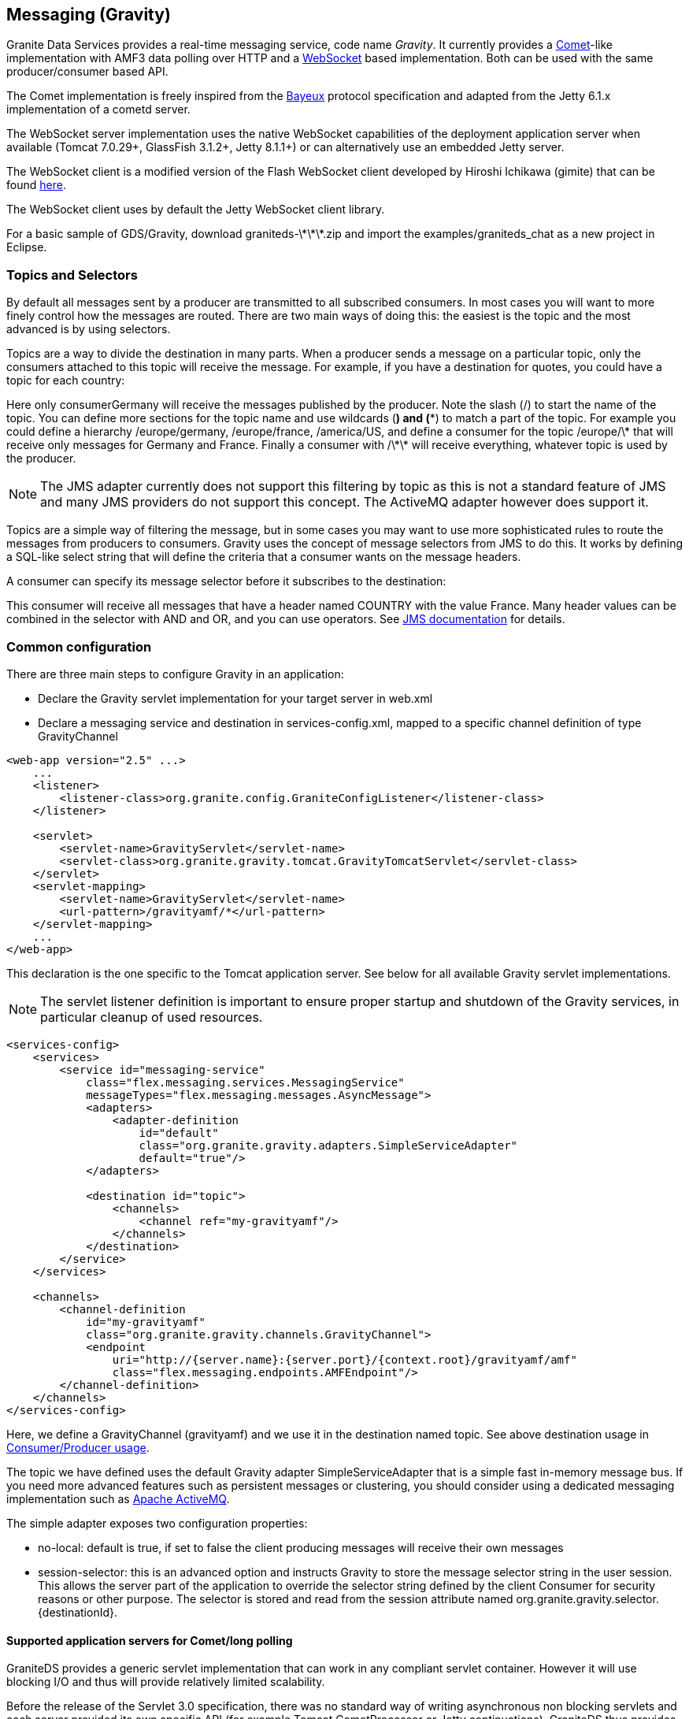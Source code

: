 :imagesdir: ./images

[[graniteds.messaging]]
== Messaging (Gravity)

Granite Data Services provides a real-time messaging service, code name _Gravity_. It currently provides 
a link:$$http://en.wikipedia.org/wiki/Comet_(programming)$$[Comet]-like implementation with AMF3 data polling over HTTP and 
a link:$$http://datatracker.ietf.org/doc/rfc6455/?include_text=1$$[WebSocket] based implementation. Both can be used with the same producer/consumer based API. 

The Comet implementation is freely inspired from the link:$$http://cometd.com/bayeux/Bayeux$$[Bayeux] protocol specification and adapted from the Jetty 6.1.x 
implementation of a cometd server.  

The WebSocket server implementation uses the native WebSocket capabilities of the deployment application server when available (Tomcat 7.0.29+, GlassFish 3.1.2+, 
Jetty 8.1.1+) or can alternatively use an embedded Jetty server. 

The WebSocket client is a modified version of the Flash WebSocket client developed by Hiroshi Ichikawa (gimite) that can be found 
link:$$https://github.com/gimite/web-socket-js$$[here]. 

The WebSocket client uses by default the Jetty WebSocket client library. 

For a basic sample of GDS/Gravity, download +graniteds-\*\*\*.zip+ and import the +$$examples/graniteds_chat$$+ as a new project in Eclipse. 

ifdef::flex[]
[[messaging.example.flex]]
=== Example usage with Consumer/Producer

GraniteDS messaging relies on two main AS3 components on the Flex side: +org.granite.gravity.Consumer+ and +org.granite.gravity.Producer+. 
These classes reproduce almost exactly the original Adobe Flex link:$$http://livedocs.adobe.com/flex/201/langref/mx/messaging/Consumer.html$$[+Consumer+] 
and link:$$http://livedocs.adobe.com/flex/201/langref/mx/messaging/Producer.html$$[+Producer+] with the specific internal implementation of GraniteDS. 
The only differences are that you must use +topic+ instead of +subtopic+ due to a change introduced in Flex 3.

 Here is a quick example of GDS ++Consumer++/++Producer++ usage: 

[source,actionscript]
----
...
import org.granite.gravity.Consumer;
import org.granite.gravity.Producer;
...
private var consumer:Consumer = null;
private var producer:Producer = null;

private function connect():void {
    consumer = new Consumer();
    consumer.destination = "gravity";
    consumer.topic = "discussion";
    consumer.subscribe();
    consumer.addEventListener(MessageEvent.MESSAGE, messageHandler);

    producer = new Producer();
    producer.destination = "gravity";
    producer.topic = "discussion";
}

private function disconnect():void {
    consumer.unsubscribe();
    consumer.disconnect();
    consumer = null;

    producer.disconnect();
    producer = null;
}

private function messageHandler(event:MessageEvent):void {
    var msg:AsyncMessage = event.message as AsyncMessage;    
    trace("Received message: " + (msg.body as String));
}

private function send(message:String):void {
    var msg:AsyncMessage = new AsyncMessage();
    msg.body = message;
    producer.send(msg);
}
...
----

In this code, the producer sends +String+ messages, which could of course be of any type, and the producer receives +String+ messages as well. 
These +Strings+ are sent in +AsyncMessage+ envelopes, which is the only envelope type allowed in GDS. 

This example can work with either a Comet or a WebSocket channel implementation. The channel definition for Comet would be, assuming the Comet servlet 
is mapped to ++/gravityamf/\*++ (which is the default recommended url mapping): 

[source,xml]
----
<channels>
	<channel-definition id="gravityamf" class="org.granite.gravity.channels.GravityChannel">
	    <endpoint
	        uri="http://{server.name}:{server.port}/{context.root}/gravityamf/amf"
	        class="flex.messaging.endpoints.AMFEndpoint"/>
	</channel-definition>
</channels>
----

For a WebSocket channel, assuming the WebSocket servlet is mapped to ++/websocketamf/\*++ (recommended default): 

[source,xml]
----
<channels>
	<channel-definition id="gravityamf" class="org.granite.gravity.channels.WebSocketChannel">
	    <endpoint
	        uri="http://{server.name}:{server.port}/{context.root}/websocketamf/amf"
	        class="flex.messaging.endpoints.AMFEndpoint"/>
	</channel-definition>
</channels>
----
endif::flex[]

ifdef::java[]
[[messaging.example.java]]
=== Example usage with Consumer/Producer

GraniteDS messaging relies on two main components on the client side: +org.granite.client.messaging.Consumer+ and +org.granite.client.messaging.Producer+. 

Here is a quick example of GDS ++Consumer++/++Producer++ usage with a Comet/long-polling channel: 

[source,java]
----
...
import org.granite.client.messaging.Consumer;
import org.granite.client.messaging.Producer;
...

public void test() {
	HTTPTransport transport = new ApacheAsyncTransport();		
	AMFMessagingChannel channel = new AMFMessagingChannel(transport, "gravityamf", new URI("http://localhost:8080/myapp/gravityamf/amf"));	
	transport.start();
	
    Consumer consumer = new Consumer(channel, "chat", "discussion");
	consumer.addMessageListener(new TopicMessageListener() {
		@Override
		public void onMessage(TopicMessageEvent event) {
			System.out.println(event.getData());
		}
	});
	
	ResponseMessageFuture future = consumer.subscribe(new ResultFaultIssuesResponseListener() {
		@Override
		public void onResult(ResultEvent event) {
			System.out.println("onSubscribeSuccess");
		}

		@Override
		public void onFault(FaultEvent event) {
			System.out.println("onSubscribeFault");
		}

		@Override
		public void onIssue(IssueEvent event) {
			System.out.println("onSubscribeIssue");
		}
	});
	future.get();
	
    producer = new Producer(channel, "chat", "discussion");
	producer.publish("Hello world").get();
	
	Thread.sleep(1000);
}
...
----

In this code, the producer sends +String+ messages, which could of course be of any type, and the producer receives  +String+ messages as well. 

The same with a WebSocket channel: 

[source,java]
----
...
import org.granite.client.messaging.Consumer;
import org.granite.client.messaging.Producer;
...

public void test() {
	WebSocketTransport transport = new JettyWebSocketTransport();		
	AMFMessagingChannel channel = new AMFMessagingChannel(transport, "websocketamf", new URI("http://localhost:8080/myapp/websocketamf/amf"));	
	transport.start();
	
    Consumer consumer = new Consumer(channel, "chat", "discussion");
	consumer.addMessageListener(new TopicMessageListener() {
		@Override
		public void onMessage(TopicMessageEvent event) {
			System.out.println(event.getData());
		}
	});
	
	ResponseMessageFuture future = consumer.subscribe(new ResultFaultIssuesResponseListener() {
		@Override
		public void onResult(ResultEvent event) {
			System.out.println("onSubscribeSuccess");
		}

		@Override
		public void onFault(FaultEvent event) {
			System.out.println("onSubscribeFault");
		}

		@Override
		public void onIssue(IssueEvent event) {
			System.out.println("onSubscribeIssue");
		}
	});
	future.get();
	
    producer = new Producer(channel, "chat", "discussion");
	producer.publish("Hello world").get();
	
	Thread.sleep(1000);
}
...
----
endif::java[]

[[messaging.selectors]]
=== Topics and Selectors

By default all messages sent by a producer are transmitted to all subscribed consumers. In most cases you will want to more finely control how the 
messages are routed. There are two main ways of doing this: the easiest is the topic and the most advanced is by using selectors. 

Topics are a way to divide the destination in many parts. When a producer sends a message on a particular topic, only the consumers attached to this topic 
will receive the message. For example, if you have a destination for quotes, you could have a topic for each country: 

ifdef::flex[]
[source,actionscript]
----
var producer:Producer = new Producer();
producer.destination = "quotes";
producer.topic = "/germany";
producer.send(message);

var consumerGermany:Consumer = new Consumer();
consumerGermany.destination = "quotes";
consumerGermany.topic = "/germany";
consumerGermany.subscribe();

var consumerFrance:Consumer = new Consumer();
consumerFrance.destination = "quotes";
consumerFrance.topic = "/france";
consumerFrance.subscribe();
----
endif::flex[]

ifdef::java[]
[source,java]
----
Producer producer = new Producer(channel, "quotes", "/germany");
producer.publish(message);

Consumer consumerGermany = new Consumer(channel, "quotes", "/germany");
consumerGermany.subscribe(new ResponseListener() { ... }).get();

Consumer consumerFrance = new Consumer(channel, "quotes", "/france");
consumerFrance.subscribe(new ResponseListener() { ... }).get();
----
endif::java[]

Here only +consumerGermany+ will receive the messages published by the producer. Note the slash (/) to start the name of the topic. 
You can define more sections for the topic name and use wildcards (*) and (**) to match a part of the topic. 
For example you could define a hierarchy +/europe/germany+, +/europe/france+, +/america/US+, and define a consumer for the topic +/europe/\*+ that 
will receive only messages for Germany and France. Finally a consumer with +/\*\*+ will receive everything, whatever topic is used by the producer. 

[NOTE]
====
The JMS adapter currently does not support this filtering by topic as this is not a standard feature of JMS and many JMS providers do not support this concept.
The ActiveMQ adapter however does support it.  
====

Topics are a simple way of filtering the message, but in some cases you may want to use more sophisticated rules to route the messages from producers to consumers. 
Gravity uses the concept of message selectors from JMS to do this. It works by defining a SQL-like select string that will define the criteria that a consumer 
wants on the message headers. 

A consumer can specify its message selector before it subscribes to the destination: 

ifdef::flex[]
[source,actionscript]
----
var consumerFrance:Consumer = new Consumer();
consumerFrance.destination = "quotes";
consumerFrance.selector = "COUNTRY = 'France'";
consumerFrance.subscribe();       
----
endif::flex[]

ifdef::java[]
[source,java]
----
Consumer consumerFrance = new Consumer(channel, "quotes", null);
consumerFrance.setSelector("COUNTRY = 'France'");
consumerFrance.subscribe(new ResponseListener() { ... }).get();        
----
endif::java[]

This consumer will receive all messages that have a header named +COUNTRY+ with the value +France+. Many header values can be combined in the selector with 
+AND+ and +OR+, and you can use operators. See link:$$http://download.oracle.com/javaee/1.4/api/javax/jms/Message.html$$[JMS documentation] for details. 

[[messaging.configuration]]
=== Common configuration

There are three main steps to configure Gravity in an application:
 
* Declare the Gravity servlet implementation for your target server in +web.xml+ 
* Declare a messaging service and destination in +services-config.xml+, mapped to a specific channel  definition of type +GravityChannel+ 

[source,xml]
----
<web-app version="2.5" ...>
    ...
    <listener>
        <listener-class>org.granite.config.GraniteConfigListener</listener-class>
    </listener>

    <servlet>
        <servlet-name>GravityServlet</servlet-name>
        <servlet-class>org.granite.gravity.tomcat.GravityTomcatServlet</servlet-class>
    </servlet>
    <servlet-mapping>
        <servlet-name>GravityServlet</servlet-name>
        <url-pattern>/gravityamf/*</url-pattern>
    </servlet-mapping>
    ...
</web-app>
----

This declaration is the one specific to the Tomcat application server. See below for all available Gravity servlet implementations. 

[NOTE]
====
The servlet listener definition is important to ensure proper startup and shutdown of the Gravity services, in particular cleanup of used resources. 
====

[source,xml]
----
<services-config>
    <services>
        <service id="messaging-service"
            class="flex.messaging.services.MessagingService"
            messageTypes="flex.messaging.messages.AsyncMessage">
            <adapters>
                <adapter-definition
                    id="default"
                    class="org.granite.gravity.adapters.SimpleServiceAdapter"
                    default="true"/>
            </adapters>

            <destination id="topic">
                <channels>
                    <channel ref="my-gravityamf"/>
                </channels>
            </destination>
        </service>
    </services>

    <channels>
        <channel-definition
            id="my-gravityamf"
            class="org.granite.gravity.channels.GravityChannel">
            <endpoint
                uri="http://{server.name}:{server.port}/{context.root}/gravityamf/amf"
                class="flex.messaging.endpoints.AMFEndpoint"/>
        </channel-definition>
    </channels>
</services-config>
----

Here, we define a +GravityChannel+ (++gravityamf++) and we use it in the destination named ++topic++. 
See above destination usage in <<messaging.example,Consumer/Producer usage>>. 

The topic we have defined uses the default Gravity adapter +SimpleServiceAdapter+ that is a simple fast in-memory message bus. If you need more advanced 
features such as persistent messages or clustering, you should consider using a dedicated messaging implementation such as 
link:$$http://activemq.apache.org/$$[Apache ActiveMQ]. 

The simple adapter exposes two configuration properties:
 
* ++no-local++: default is +true+, if set to +false+ the client producing messages will receive their own messages  
* ++session-selector++: this is an advanced option and instructs Gravity to store the message selector string in the user session. 
    This allows the server part of the application to override the selector string defined by the client +Consumer+ for security reasons or other purpose. 
    The selector is stored and read from the session attribute named +org.granite.gravity.selector.{destinationId}+. 
 

[[messaging.configappserver.comet]]
==== Supported application servers for Comet/long polling

GraniteDS provides a generic servlet implementation that can work in any compliant servlet container. However it will use blocking I/O and thus 
will provide relatively limited scalability. 

Before the release of the Servlet 3.0 specification, there was no standard way of writing asynchronous non blocking servlets and each server provided 
its own specific API (for example Tomcat +CometProcessor+ or Jetty continuations). GraniteDS thus provides implementations of non blocking messaging for 
the most popular application servers. 

Here is the table of the supported implementations: 

[options="header"]
|===============
|Application server|Servlet class|Specific notes
|Tomcat 6.0.18+|+org.granite.gravity.tomcat.GravityTomcatServlet+|Only with APR/NIO enabled (APR highly recommended)
|JBoss 4.2.x|+org.granite.gravity.tomcat.GravityTomcatServlet+|APR/NIO, disable +CommonHeadersFilter+
|Jetty 6.1.x|+org.granite.gravity.jetty.GravityJettyServlet+|Jetty 7 not supported, Jetty 8 using Servlet 3 API
|JBoss 5+|+org.granite.gravity.jbossweb.GravityJBossWebServlet+|Only with APR/NIO enabled (APR highly recommended)
|WebLogic 9.1+|+org.granite.gravity.weblogic.GravityWebLogicServlet+|See WebLogic documentation for configuration tuning
|GlassFish 3.x|+org.granite.gravity.servlet3.GravityAsyncServlet+|Using Servlet 3.0, requires +async-supported+ in +web.xml+
|Tomcat 7.x / Jetty 8.x|+org.granite.gravity.servlet3.GravityAsyncServlet+|Using Servlet 3.0, requires +async-supported+ in +web.xml+
|Any other|+org.granite.gravity.generic.GravityGenericServlet+|Using blocking I/O (no asynchronous support)
|===============

[[messaging.configappserver.websocket]]
==== Supported application servers for WebSocket

There is no standard way before the release of the Servlet 3.1 specification to use WebSockets in Java EE application servers thus GraniteDS provides 
support for native WebSocket implementations on some application servers. 

Here is the table of the supported implementations: 

[options="header"]
|===============
|Application server|Servlet class|Specific notes
|Tomcat 7.0.29+|+org.granite.gravity.tomcat.TomcatWebSocketServlet+|Only with APR/NIO enabled (APR highly recommended)
|Jetty 8.1.1+|+org.granite.gravity.jetty8.JettyWebSocketServlet+|Jetty 7 not supported
|GlassFish 3.1.2+|+org.granite.gravity.glassfish.GlassFishWebSocketServlet+|
|Any other|Embedded Jetty 8.1.1+|Requires another TCP port, not webapp dependent
|===============

ifdef::flex[]
[[messaging.flashpolicy.websocket]]
==== Flash Policy server for WebSocket

The Flash WebSocket implementation requires the use of a Flash socket policy server for security reasons 
(see link:$$http://www.adobe.com/devnet/flashplayer/articles/socket_policy_files.html$$[here]). 

GraniteDS includes a basic Flash policy server than can be started by simply adding the following to your ++web.xml++:  

[source,xml]
----
<context-param>
    <param-name>flashPolicyFileServer-allowDomains</param-name>
    <param-value>*:*</param-value>
</context-param>
<listener>
    <listener-class>org.granite.gravity.websocket.PolicyFileServerListener</listener-class>
</listener>
----

The server accepts two properties:
 
* ++flashPolicyFileServer-port++: the port on which the server listens (by default 843). 
* ++flashPolicyFileServer-allowDomains++: a list of allowed domains separated by commas. It is used to build the requested +cross-domain-policy+ response file. 
endif::flex[]
  
[[messaging.configadvanced]]
==== Advanced configuration

Whichever Gravity servlet implementation is used in your application, the advanced configuration is done in +granite-config.xml+.
Here is a sample Gravity configuration with all default options: 

[source,xml]
----
<?xml version="1.0" encoding="UTF-8"?>

<!DOCTYPE granite-config PUBLIC "-//Granite Data Services//DTD granite-config internal//EN"
    "http://www.graniteds.org/public/dtd/3.0.0/granite-config.dtd">

<granite-config>

    <gravity
        factory="org.granite.gravity.DefaultGravityFactory"
        channel-idle-timeout-millis="1800000"
        long-polling-timeout-millis="20000"
        reconnect-interval-millis="30000"
        reconnect-max-attempts="60">
        
        <thread-pool
            core-pool-size="5"
            maximum-pool-size="20"
            keep-alive-time-millis="10000"
            queue-capacity="2147483647" />
        
    </gravity>

</granite-config>
----

This &lt;gravity&gt; section is purely optional and you may omit it if you accept default values. 

Some explanations about these options:
 
* ++channel-idle-timeout-millis++: the elapsed time after which an idle channel (pure producer or dead client) may be silently unsubcribed and removed by Gravity. 
    Default is 30 minutes. 
* ++long-polling-timeout-millis++: the elapsed time after which an idle connect request is closed, asking the client to reconnect.
    Default is 20 seconds. Note that setting this value isn't supported in Tomcat/APR configurations. 
* +thread-pool+ attributes: all options are standard parameters for the Gravity +ThreadPoolExecutor+ instance. 

All other configuration options are for advanced use only and you should keep default values.	    

[[messaging.configtomcat]]
==== Tomcat and JBoss/Tomcat specific configuration tips

GraniteDS messaging for Tomcat relies on the +org.apache.catalina.CometProcessor+ interface. In order to enable Comet support in Tomcat, you must configure 
an link:$$http://tomcat.apache.org/tomcat-6.0-doc/aio.html$$[APR or NIO connector]. 

At least for now, APR is the easiest to configure and the most reliable. To configure APR, see documentation 
link:$$http://tomcat.apache.org/tomcat-6.0-doc/apr.html$$[here]. 
On Windows(R), it's simply a matter of downloading a native link:$$http://tomcat.heanet.ie/native/$$[dll] and putting it in your +WINDOWS/system32+ directory 
- while other and better configurations are possible. For more recent versions of Tomcat such as the one embedded in JBoss 5 or 6, or Tomcat 7 you will need 
the latest APR library, see link:$$http://tomcat.apache.org/download-native.cgi$$[here]. 

For JBoss 4.2.*, you must comment out a specific filter in the default global +web.xml+ (++$$&lt;JBOSS_HOME&gt;/server/default/deploy/jboss-web.deployer/conf/web.xml$$++): 

[source,xml]
----
...
<!-- Comment this out!
<filter>
  <filter-name>CommonHeadersFilter</filter-name>
  <filter-class>org.jboss.web.tomcat.filters.ReplyHeaderFilter</filter-class>
  <init-param>
    <param-name>X-Powered-By</param-name>
    <param-value>...</param-value>
  </init-param>
</filter>

<filter-mapping>
  <filter-name>CommonHeadersFilter</filter-name>
  <url-pattern>/*</url-pattern>
</filter-mapping>
-->
...
----

See above for Tomcat configuration. 

For JBoss 5+ servers, you must use a specific servlet. JBoss 5 implements its own version of Tomcat, named JBossWeb: 

[source,xml]
----
<web-app version="2.5" ...>
    ...
    <servlet>
        <servlet-name>GravityServlet</servlet-name>
        <servlet-class>org.granite.gravity.jbossweb.GravityJBossWebServlet</servlet-class>
        ... (see Tomcat configuration above for options)
    </servlet>
    ...
</web-app>	        
----

Note that you do not need to comment out the +CommonHeadersFilter+ with JBoss 5, but you still need to enable APR. 

[[messaging.jms]]
=== Integration with JMS

The default messaging engine of GraniteDS is embedded in +SimpleServiceAdapter+ and has many limitations. In particular it does not support clustering or 
persistent messages. 
For more robust messaging, it is possible and recommended to integrate with a robust messaging engine such as Apache ActiveMQ. When deploying your application 
in a full Java EE application server, you may also want to configure Gravity to integrate with the built-in messaging engine of your application server 
(such as HornetQ in JBoss AS 7). 

The GraniteDS JMS adapter configuration follows as closely as possible the standard Adobe Flex configuration for the JMS adapter. 
See link:$$http://livedocs.adobe.com/blazeds/1/blazeds_devguide/jms_messaging_1.html$$[here]. 

Here is a sample configuration for a default JBoss installation with a brief description of the different options: 

[source,xml]
----
<adapters>
  <adapter-definition id="jms" class="org.granite.gravity.adapters.JMSServiceAdapter"/>
</adapters>

<destination id="chat-jms">
  <properties>
    <jms>
      <destination-type>Topic</destination-type>
      <!-- Optional: forces usage of simple text messages
      <message-type>javax.jms.TextMessage</message-type>
      -->
      <connection-factory>ConnectionFactory</connection-factory>
      <destination-jndi-name>topic/testTopic</destination-jndi-name>
      <destination-name>TestTopic</destination-name>
      <acknowledge-mode>AUTO_ACKNOWLEDGE</acknowledge-mode>
      <transacted-sessions>false</transacted-sessions>
      <!-- Optional JNDI environment. Specify the external JNDI configuration to access 
        a remote JMS provider. Sample for a remote JBoss server.
      -->
      <initial-context-environment>
        <property>
          <name>Context.SECURITY_PRINCIPAL</name>
          <value>guest</value>
        </property>
        <property>
          <name>Context.SECURITY_CREDENTIALS</name>
          <value>guest</value>
        </property>
        <property>
          <name>Context.PROVIDER_URL</name>
          <value>http://my.host.com:1099</value>
        </property>
        <property>
          <name>Context.INITIAL_CONTEXT_FACTORY</name>
          <value>org.jnp.interfaces.NamingContextFactory</value>
        </property>
        <property>
          <name>Context.URL_PKG_PREFIXES</name>
          <value>org.jboss.naming:org.jnp.interfaces</value>
        </property>
      </initial-context-environment>
    </jms>
    ...
  </properties>
  ...
  <adapter ref="jms"/>
</destination>
----

Comments on configuration options:
 
* +destination-type+ must be +Topic+ for the moment. Queues may be supported later. 
* +message-type+ may be forced to simple text messages by specifying +javax.jms.TextMessage+.             
* +connection-factory+ and +destination-jndi-name+ are the JNDI names respectively of the JMS +ConnectionFactory+ and of the JMS topic. 
* +destination-name+ is just a label but still required. 
* +acknowledge-mode+ can have the standard values accepted by any JMS provider: +$$AUTO_ACKNOWLEDGE$$+, +$$CLIENT_ACKNOWLEDGE$$+, and +$$DUPS_OK_ACKNOWLEDGE$$+. 
* +transacted-sessions+ allows the use of transactions in sessions when set to +true+. 
* ++initial-context-environment++: The +initial-context+ parameters allow to access a remote JMS server by setting the JNDI context options. 

[NOTE]
====
The JMS headers are always copied between client and JMS messages 
====

[WARNING]
====
Durable subscriptions are not yet supported 
====

[[messaging.activemq]]
=== Using an Embedded ActiveMQ

In the case of a simple Tomcat/Jetty installation without JMS provider, or to allow client-to-client messaging with advanced capabilities such as durable messages, 
Gravity can be integrated with an embedded +Apache ActiveMQ+ instance. 

To enable ActiveMQ, just put the +activemq-xx.jar+ in your +WEB-INF/lib+ directory. The necessary message broker will be lazily created on first use, except if the 
property +create-broker+ is set to +false+. The uri of the created ActiveMQ broker will be +vm://adapterId+. 

Here is a sample configuration to use an embedded ActiveMQ provider: 

[source,xml]
----
<adapters>
  <adapter-definition
    id="activemq"
    class="org.granite.gravity.adapters.ActiveMQServiceAdapter"/>
</adapters>

<destination id="chat-activemq">
  <properties>
    <jms>
      <destination-type>Topic</destination-type>
      <!-- Optional: forces usage of simple text messages
      <message-type>javax.jms.TextMessage</message-type>
      -->
      <connection-factory>ConnectionFactory</connection-factory>
      <destination-jndi-name>topic/testTopic</destination-jndi-name>
      <destination-name>TestTopic</destination-name>
      <acknowledge-mode>AUTO_ACKNOWLEDGE</acknowledge-mode>
      <transacted-sessions>false</transacted-sessions>
    </jms>
    
    <server>
      <durable>true</durable>
      <file-store-root>/var/activemq/data</file-store-root>
      <create-broker>true</create-broker>
      <wait-for-start>false</wait-for-start>
    </server>
  </properties>
  ...
  <adapter ref="activemq"/>
</destination>
----

And a sample configuration to use an external ActiveMQ provider: 

[source,xml]
----
<adapters>
  <adapter-definition
    id="activemq"
    class="org.granite.gravity.adapters.ActiveMQServiceAdapter"/>
</adapters>

<destination id="chat-activemq">
  <properties>
    <jms>
      <destination-type>Topic</destination-type>
      <!-- Optional: forces usage of simple text messages
      <message-type>javax.jms.TextMessage</message-type>
      -->
      <connection-factory>ConnectionFactory</connection-factory>
      <destination-jndi-name>topic/testTopic</destination-jndi-name>
      <destination-name>TestTopic</destination-name>
      <acknowledge-mode>AUTO_ACKNOWLEDGE</acknowledge-mode>
      <transacted-sessions>false</transacted-sessions>
    </jms>
    
    <server>
      <broker-url>tcp://activemq-server:61616</broker-url>
    </server>
  </properties>
  ...
  <adapter ref="activemq"/>
</destination>
----

Comments on some configuration options:
 
* The main parameters (++<jms>;...</jms>++) are identical to those used in the default JMS configuration. See <<messaging.jms,above>>. 
* +durable+, if set to +true+, allows for durable messages, stored in the filesystem. The data store directory of ActiveMQ can be specified by 
    the +file-store-root+ parameter. 
* +create-broker+ is optional, as well as the dependant +wait-for-start+ attribute. When +create-broker+ is +false+, creation of the broker is not automatic 
    and has to be done by the application itself. In this case, +wait-for-start+ set to +true+ tells the +ActiveMQConnectionFactory+ to wait for the actual 
    creation of the broker. Please refer to the ActiveMQ documentation for more details on these options. 


[[messaging.servertoclient]]
=== Server to client publishing

There are mostly two kinds of requirements for messaging: client-to-client interactions, that can be easily handled by the ++Consumer++/++Producer++ pattern, 
and server-to-client push that can be done with either the low-level ++Gravity++ API or directly using the JMS API when the JMS adapter is used.  

*Server to client messaging with the low-level Gravity API*

If you use the +SimpleAdapter+, the message sending will have to be done at a lower level and you will need a compilation dependency on the +Gravity+ API.
It's also possible but not recommended to use this low-level API with the JMS and ActiveMQ adapters. 

It first requires to get the +Gravity+ object from the +ServletContext+. It is set as an attribute named +org.granite.gravity.Gravity+. 
When using Spring, Seam 2 or CDI, you can also get this object by injection (see the corresponding documentation). 

Then you can send messages of type +flex.messaging.messages.Message+ by calling the method +gravity.publish(message);+. 

[source,java]
----
Gravity gravity = GravityManager.getGravity(servletContext);
AsyncMessage message = new AsyncMessage();
message.setDestination("my-gravity-destination");
message.setHeader(AsyncMessage.SUBTOPIC_HEADER, "my-topic");
message.setBody("Message content");
gravity.publishMessage(message);    
----

It you need to simulate a publish from the client subscribed in the current session, you can get the +clientId+ in the session attribute named 
+org.granite.gravity.channel.clientId.{destination}+ and set it in the message. 

*Server to Client Messaging with JMS*

Sending messages from the server to clients simply consists of sending JMS messages to the corresponding JMS topic.
Text messages are received as simple text on the client side, object messages are serialized in AMF3 and deserialized and received as typed objects.
The +Gravity+ messaging channel supports lazily loaded collections and objects, exactly as the remoting channel. 

Here is an example on an EJB3 sending a message: 

[source,java]
----
@Stateless
@Local(Test.class)
public class TestBean implements Test {

    @Resource
    SessionContext ctx;

    @Resource(mappedName="java:/ConnectionFactory")
    ConnectionFactory jmsConnectionFactory;

    @Resource(mappedName="topic/testTopic")
    Topic jmsTopic;


    public TestBean() {
       super();
    }

    public void notifyClient(Object object) {
        try {
            Connection connection = jmsConnectionFactory.createConnection();
            Session session = connection.createSession(false, Session.AUTO_ACKNOWLEDGE);
            javax.jms.Message jmsMessage = session.createObjectMessage(person);
            MessageProducer producer = session.createProducer(jmsTopic);
            producer.send(jmsMessage);
            session.close();
            connection.close();
        }
        catch (Exception e) {
            log.error("Could not publish notification", e);
        }
    }
}
----

Here is an example on a Seam 2 component sending a message: 

[source,java]
----
@Stateless
@Local(Test.class)
@Name("test")
public class TestBean implements Test {

    private static Logger log = Logger.getLogger(TestBean.class.getName());

    @In
    private TopicPublisher testTopicPublisher;   
    @In 
    private TopicSession topicSession;
  
    public void notifyClient(Serializable object) {
        try {
            testTopicPublisher.publish(topicSession.createObjectMessage(object));
        } 
        catch (Exception e) {
            log.error("Could not publish notification", e);
        }
    }
}
----

*Server to client messaging with Embedded ActiveMQ*

The only difference with standard JMS is that you can get a +ConnectionFactory+ a bit more easily. Also ActiveMQ supports subtopics. 
The name of the topic is built with the following rule:
 
* Without subtopic, the name of the ActiveMQ destination should be the same as defined in the +jms/destination-name+ configuration parameter. 
* With subtopic, the name is the concatenation of the +destination-name+ parameter with the +subtopic+. Wildcards are supported in the +subtopic+ following 
    Flex convention and are converted to the ActiveMQ format (see link:$$http://activemq.apache.org/wildcards.html$$[here]), 
    meaning that +toto.\*\*+ is converted to +toto.>+. 

[source,java]
----
public class Test throws JMSException {
    // adapterId should be the id of the JMS adapter as defined in services-config.xml
    ConnectionFactory f = new ActiveMQConnectionFactory("vm://adapterId");
    Connection connection = jmsConnectionFactory.createConnection();
    Session session = connection.createSession(false, Session.AUTO_ACKNOWLEDGE);

    ActiveMQTopic activeMQTopic= new ActiveMQTopic("destination");
    javax.jms.Message jmsMessage = session.createObjectMessage(person);
    MessageProducer producer = session.createProducer(activeMQTopic);
    producer.send(jmsMessage);

    session.close();
    connection.close();
}
----

[[messaging.security]]
=== Securing Messaging Destinations

Securing messaging destination is very similar to security remoting destinations (see <<remoting.security,here>>) and most concepts apply to messaging 
services as well as remoting services. 

You can for example setup role-based security on a Gravity destination with the following definition in ++services-config.xml++: 

[source,xml]
----
<?xml version="1.0" encoding="UTF-8"?>
<services-config>
    <services>
        <service id="messaging-service"
            class="flex.messaging.services.MessagingService"
            messageTypes="flex.messaging.messages.AsyncMessage">
            <adapters>
                <adapter-definition
                    id="default"
                    class="org.granite.gravity.adapters.SimpleServiceAdapter"
                    default="true"/>
            </adapters>
            
            <destination id="restrictedTopic">
                <channels>
                    <channel ref="my-gravityamf"/>
                </channels>
                <security>
                    <security-constraint>
                        <auth-method>Custom</auth-method>
                        <roles>
                            <role>admin</role>
                        </roles>
                    </security-constraint>
                </security>
            </destination>
        </service>
    </services>
    ...
</services-config>
----

In this case, only users with the role +admin+ will be able to subscribe to the topic +restrictedTopic+. 

*Fine-grained per-destination security*

You may write and configure a specific +GravityDestinationSecurizer+ in order to add fine grained security checks for specific actions. 
In particular you can control who can subscribe or publish messages to a particular topic.   

[source,java]
----
public interface GravityDestinationSecurizer extends DestinationSecurizer {
    public void canSubscribe(GravityInvocationContext context)
        throws SecurityServiceException;
    public void canPublish(GravityInvocationContext context)
        throws SecurityServiceException;
}
----

You then have to tell GraniteDS where to use your securizer: 

[source,xml]
----
<services-config>
    <services>
        <service ...>
            <destination id="restrictedDestination">
                ...
                <properties>
                    <securizer>path.to.MyDestinationSecurizer</securizer>
                </properties>
            </destination>
        </service>
    </services>
    ...
</services-config>
----

Your custom implementation of this interface is expected to throw a +SecurityServiceException+ when the user has no right to execute the requested action 
(subscription or publishing). 
You can also override the subscription message in the method +canSubcribe+ if for example you want to force a particular subtopic or selector depending 
on the user access rights and not only rely on the client to define the subscription parameters. 

[source,java]
----
public class CustomDestinationSecurizer implements GravityDestinationSecurizer {
    
    public void canSubscribe(GravityInvocationContext context) throws SecurityServiceException {
        String profile = getProfileForCurrentUser();
        if (profile.equals("limited"))
            throws new SecurityServiceException("Access denied");
        
        if (profile.equals("restricted"))
            ((CommandMessage)context.getMessage()).getHeaders().put("DSSubtopic", "forcedCustomTopic");
    }
    
    public void canPublish(GravityInvocationContext context) throws SecurityServiceException {
        String profile = getProfileForCurrentUser();
        if (profile.equals("limited"))
            throws new SecurityServiceException("Access denied");
    }
}
----

If you have configured a security service, the current thread has already been authenticated at this point, so you are able to get user information 
depending your security implementation. For example, with Spring Security, you can use +SecurityContextHolder.getContext().getAuthentication()+. 
